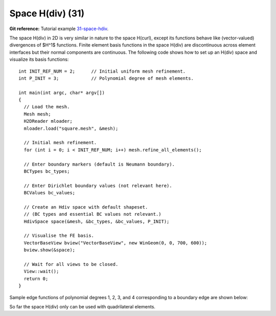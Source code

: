 Space H(div) (31)
-----------------

**Git reference:** Tutorial example `31-space-hdiv <http://git.hpfem.org/hermes.git/tree/HEAD:/hermes2d/tutorial/31-space-hdiv>`_. 

The space H(div) in 2D is very similar in nature to the space H(curl), except its functions 
behave like (vector-valued) divergences of $H^1$ functions. Finite element basis functions 
in the space H(div) are discontinuous across element interfaces but their normal components 
are continuous. The following code shows how to set up an H(div) space and visualize
its basis functions: 

::

    int INIT_REF_NUM = 2;      // Initial uniform mesh refinement.
    int P_INIT = 3;            // Polynomial degree of mesh elements.

    int main(int argc, char* argv[])
    {
      // Load the mesh.
      Mesh mesh;
      H2DReader mloader;
      mloader.load("square.mesh", &mesh);

      // Initial mesh refinement.
      for (int i = 0; i < INIT_REF_NUM; i++) mesh.refine_all_elements();

      // Enter boundary markers (default is Neumann boundary).
      BCTypes bc_types;

      // Enter Dirichlet boundary values (not relevant here).
      BCValues bc_values;

      // Create an Hdiv space with default shapeset.
      // (BC types and essential BC values not relevant.)
      HdivSpace space(&mesh, &bc_types, &bc_values, P_INIT);

      // Visualise the FE basis.
      VectorBaseView bview("VectorBaseView", new WinGeom(0, 0, 700, 600));
      bview.show(&space);

      // Wait for all views to be closed.
      View::wait();
      return 0;
    }

Sample edge functions of polynomial degrees 1, 2, 3, and 4 
corresponding to a boundary edge are shown below:

.. image:: 31/fn0.png
   :align: center
   :width: 300
   :alt: Sample basis function

.. image:: 31/fn1.png
   :align: center
   :width: 300
   :alt: Sample basis function

.. image:: 31/fn2.png
   :align: center
   :width: 300
   :alt: Sample basis function

.. image:: 31/fn3.png
   :align: center
   :width: 300
   :alt: Sample basis function

So far the space H(div) only can be used with quadrilateral elements.
